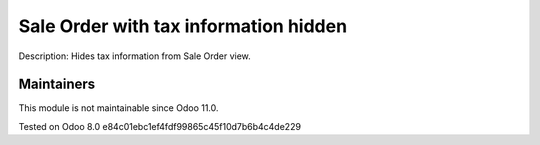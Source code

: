 Sale Order with tax information hidden
======================================

Description: Hides tax information from Sale Order view.

Maintainers
-----------
This module is not maintainable since Odoo 11.0.

Tested on Odoo 8.0 e84c01ebc1ef4fdf99865c45f10d7b6b4c4de229
